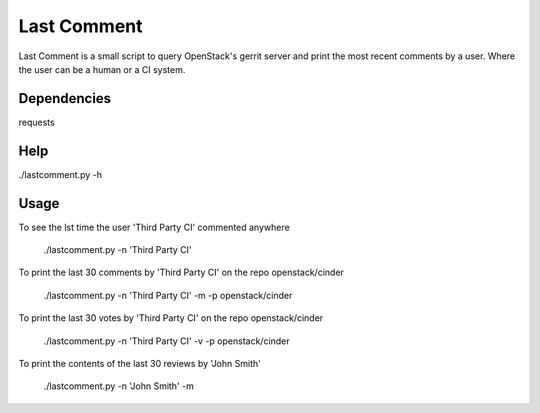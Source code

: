 Last Comment
============

Last Comment is a small script to query OpenStack's gerrit server
and print the most recent comments by a user. Where the user can be a human
or a CI system.

Dependencies
------------

requests

Help
-----

./lastcomment.py -h

Usage
-----

To see the lst time the user 'Third Party CI'  commented anywhere

    ./lastcomment.py -n 'Third Party CI'

To print the last 30 comments by 'Third Party CI' on the repo openstack/cinder

    ./lastcomment.py -n 'Third Party CI' -m -p openstack/cinder


To print the last 30 votes by 'Third Party CI' on the repo openstack/cinder

    ./lastcomment.py -n 'Third Party CI' -v -p openstack/cinder

To print the contents of the last 30 reviews by 'John Smith'

    ./lastcomment.py -n 'John Smith'  -m
